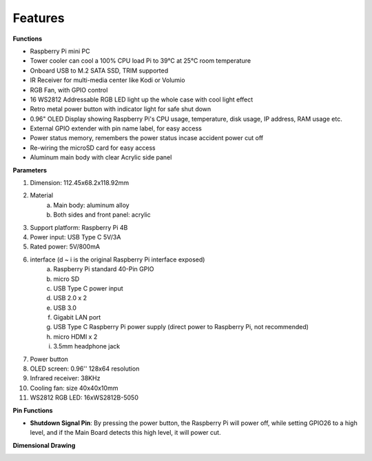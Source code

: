 Features
======================

**Functions**

* Raspberry Pi mini PC
* Tower cooler can cool a 100% CPU load Pi to 39°C at 25°C room temperature
* Onboard USB to M.2 SATA SSD, TRIM supported
* IR Receiver for multi-media center like Kodi or Volumio
* RGB Fan, with GPIO control
* 16 WS2812 Addressable RGB LED light up the whole case with cool light effect
* Retro metal power button with indicator light for safe shut down
* 0.96" OLED Display showing Raspberry Pi's CPU usage, temperature, disk usage, IP address, RAM usage etc.
* External GPIO extender with pin name label, for easy access
* Power status memory, remembers the power status incase accident power cut off
* Re-wiring the microSD card for easy access
* Aluminum main body with clear Acrylic side panel

**Parameters**

1. Dimension: 112.45x68.2x118.92mm
2. Material
    a. Main body: aluminum alloy
    b. Both sides and front panel: acrylic
3. Support platform: Raspberry Pi 4B
4. Power input: USB Type C 5V/3A
5. Rated power: 5V/800mA
6. interface (d ~ i is the original Raspberry Pi interface exposed)
    a. Raspberry Pi standard 40-Pin GPIO
    b. micro SD
    c. USB Type C power input
    d. USB 2.0 x 2
    e. USB 3.0
    f. Gigabit LAN port
    g. USB Type C Raspberry Pi power supply (direct power to Raspberry Pi, not recommended)
    h. micro HDMI x 2
    i. 3.5mm headphone jack
7. Power button
8. OLED screen: 0.96'' 128x64 resolution
9. Infrared receiver: 38KHz
10. Cooling fan: size 40x40x10mm
11. WS2812 RGB LED: 16xWS2812B-5050

**Pin Functions**

.. image:: img/pin_define.png

* **Shutdown Signal Pin**: By pressing the power button, the Raspberry Pi will power off, while setting GPIO26 to a high level, and if the Main Board detects this high level, it will power cut.

**Dimensional Drawing**

.. image:: img/pironman_dimension.png
    :width: 800

